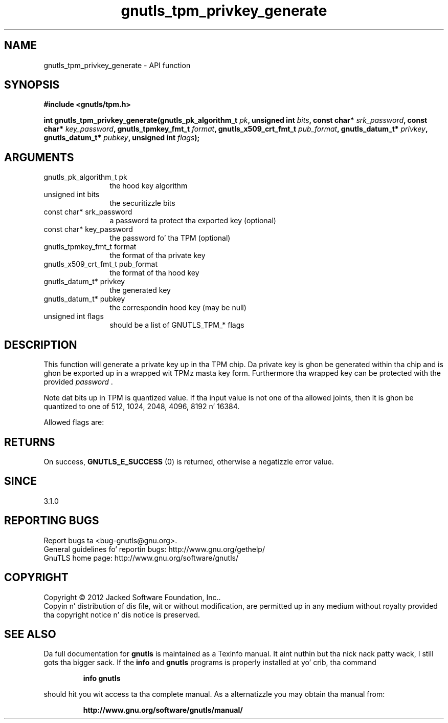 .\" DO NOT MODIFY THIS FILE!  Dat shiznit was generated by gdoc.
.TH "gnutls_tpm_privkey_generate" 3 "3.1.15" "gnutls" "gnutls"
.SH NAME
gnutls_tpm_privkey_generate \- API function
.SH SYNOPSIS
.B #include <gnutls/tpm.h>
.sp
.BI "int gnutls_tpm_privkey_generate(gnutls_pk_algorithm_t " pk ", unsigned int " bits ", const char* " srk_password ", const char* " key_password ", gnutls_tpmkey_fmt_t " format ", gnutls_x509_crt_fmt_t " pub_format ", gnutls_datum_t* " privkey ", gnutls_datum_t* " pubkey ", unsigned int " flags ");"
.SH ARGUMENTS
.IP "gnutls_pk_algorithm_t pk" 12
the hood key algorithm
.IP "unsigned int bits" 12
the securitizzle bits
.IP "const char* srk_password" 12
a password ta protect tha exported key (optional)
.IP "const char* key_password" 12
the password fo' tha TPM (optional)
.IP "gnutls_tpmkey_fmt_t format" 12
the format of tha private key
.IP "gnutls_x509_crt_fmt_t pub_format" 12
the format of tha hood key
.IP "gnutls_datum_t* privkey" 12
the generated key
.IP "gnutls_datum_t* pubkey" 12
the correspondin hood key (may be null)
.IP "unsigned int flags" 12
should be a list of GNUTLS_TPM_* flags
.SH "DESCRIPTION"
This function will generate a private key up in tha TPM
chip. Da private key is ghon be generated within tha chip
and is ghon be exported up in a wrapped wit TPMz masta key
form. Furthermore tha wrapped key can be protected with
the provided  \fIpassword\fP .

Note dat bits up in TPM is quantized value. If tha input value
is not one of tha allowed joints, then it is ghon be quantized to
one of 512, 1024, 2048, 4096, 8192 n' 16384.

Allowed flags are:
.SH "RETURNS"
On success, \fBGNUTLS_E_SUCCESS\fP (0) is returned, otherwise a
negatizzle error value.
.SH "SINCE"
3.1.0
.SH "REPORTING BUGS"
Report bugs ta <bug-gnutls@gnu.org>.
.br
General guidelines fo' reportin bugs: http://www.gnu.org/gethelp/
.br
GnuTLS home page: http://www.gnu.org/software/gnutls/

.SH COPYRIGHT
Copyright \(co 2012 Jacked Software Foundation, Inc..
.br
Copyin n' distribution of dis file, wit or without modification,
are permitted up in any medium without royalty provided tha copyright
notice n' dis notice is preserved.
.SH "SEE ALSO"
Da full documentation for
.B gnutls
is maintained as a Texinfo manual. It aint nuthin but tha nick nack patty wack, I still gots tha bigger sack.  If the
.B info
and
.B gnutls
programs is properly installed at yo' crib, tha command
.IP
.B info gnutls
.PP
should hit you wit access ta tha complete manual.
As a alternatizzle you may obtain tha manual from:
.IP
.B http://www.gnu.org/software/gnutls/manual/
.PP
